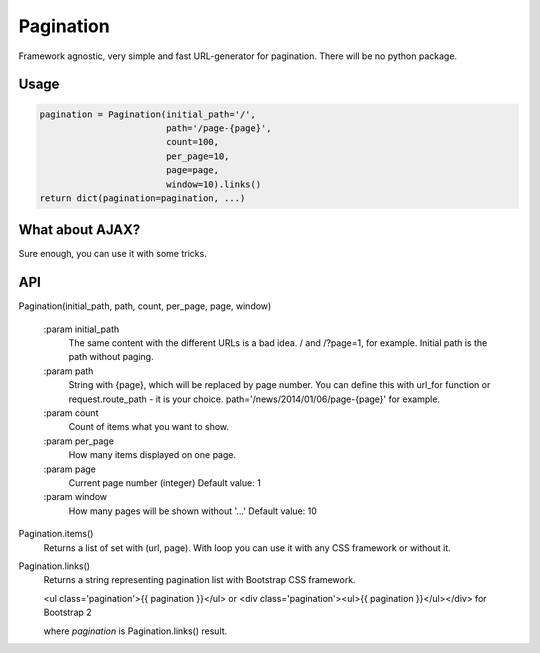 Pagination
==========
Framework agnostic, very simple and fast URL-generator for pagination.
There will be no python package.

Usage
-----

.. code-block:: python

    pagination = Pagination(initial_path='/',
                            path='/page-{page}',
                            count=100,
                            per_page=10,
                            page=page,
                            window=10).links()
    return dict(pagination=pagination, ...)

.. code-block:: python
    In template you need to write something like

    {% if pagination %}
        <ul class='pagination'>{{ pagination }}</ul>
    {% endif %}

What about AJAX?
----------------

Sure enough, you can use it with some tricks.

.. code-block:: javascript
    $(document).on('click', '.pagination a', function(e) {
        e.preventDefault();
        e.stopPropagation();
        e.stopImmediatePropagation();

        $.get($(this).attr('href'), {}, function(res) {
            ...
        });

        return false;
    });

API
---

Pagination(initial_path, path, count, per_page, page, window)

    :param initial_path
        The same content with the different URLs is a bad idea.
        / and /?page=1, for example. Initial path is the path without paging.

    :param path
        String with {page}, which will be replaced by page number.
        You can define this with url_for function or request.route_path - it is
        your choice. path='/news/2014/01/06/page-{page}' for example.

    :param count
        Count of items what you want to show.

    :param per_page
        How many items displayed on one page.

    :param page
        Current page number (integer)
        Default value: 1

    :param window
        How many pages will be shown without '...'
        Default value: 10


Pagination.items()
    Returns a list of set with (url, page). With loop you can use it with any
    CSS framework or without it.

Pagination.links()
    Returns a string representing pagination list with Bootstrap CSS framework.

    <ul class='pagination'>{{ pagination }}</ul> or
    <div class='pagination'><ul>{{ pagination }}</ul></div> for Bootstrap 2

    where `pagination` is Pagination.links() result.
